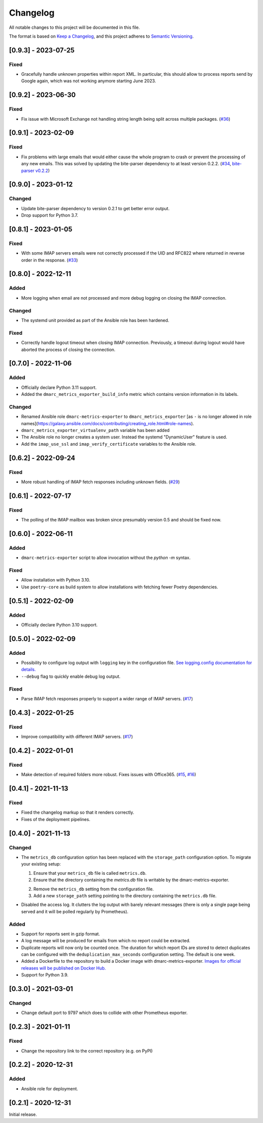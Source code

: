 Changelog
=========

All notable changes to this project will be documented in this file.

The format is based on `Keep a Changelog <https://keepachangelog.com/en/1.0.0/>`_,
and this project adheres to `Semantic Versioning <https://semver.org/spec/v2.0.0.html>`_.

[0.9.3] - 2023-07-25
--------------------

Fixed
^^^^^

* Gracefully handle unknown properties within report XML. In particular, this
  should allow to process reports send by Google again, which was not working
  anymore starting June 2023.


[0.9.2] - 2023-06-30
--------------------

Fixed
^^^^^

* Fix issue with Microsoft Exchange not handling string length being split
  across multiple packages.
  (`#36 <https://github.com/jgosmann/dmarc-metrics-exporter/pull/36>`_)


[0.9.1] - 2023-02-09
--------------------

Fixed
^^^^^

* Fix problems with large emails that would either cause the whole program to
  crash or prevent the processing of any new emails. This was solved by
  updating the bite-parser dependency to at least version 0.2.2.
  (`#34 <https://github.com/jgosmann/dmarc-metrics-exporter/issues/34>`_,
  `bite-parser v0.2.2 <https://github.com/jgosmann/bite-parser/releases/tag/v0.2.2>`_)


[0.9.0] - 2023-01-12
--------------------

Changed
^^^^^^^

* Update bite-parser dependency to version 0.2.1 to get better error output.
* Drop support for Python 3.7.


[0.8.1] - 2023-01-05
--------------------

Fixed
^^^^^

* With some IMAP servers emails were not correctly processed if the UID and
  RFC822 where returned in reverse order in the response.
  (`#33 <https://github.com/jgosmann/dmarc-metrics-exporter/issues/33>`_)


[0.8.0] - 2022-12-11
--------------------

Added
^^^^^

* More logging when email are not processed and more debug logging on closing
  the IMAP connection.

Changed
^^^^^^^

* The systemd unit provided as part of the Ansible role has been hardened.

Fixed
^^^^^

* Correctly handle logout timeout when closing IMAP connection. Previously,
  a timeout during logout would have aborted the process of closing the
  connection.


[0.7.0] - 2022-11-06
--------------------

Added
^^^^^

* Officially declare Python 3.11 support.
* Added the ``dmarc_metrics_exporter_build_info`` metric which contains version
  information in its labels.

Changed
^^^^^^^

* Renamed Ansible role ``dmarc-metrics-exporter`` to ``dmarc_metrics_exporter``
  [as ``-`` is no longer allowed in role
  names](https://galaxy.ansible.com/docs/contributing/creating_role.html#role-names).
* ``dmarc_metrics_exporter_virtualenv_path`` variable has been added
* The Ansible role no longer creates a system user. Instead the systemd
  "DynamicUser" feature is used.
* Add the ``imap_use_ssl`` and ``imap_verify_certificate`` variables to the
  Ansible role.


[0.6.2] - 2022-09-24
--------------------

Fixed
^^^^^

* More robust handling of IMAP fetch responses including unknown fields.
  (`#29 <https://github.com/jgosmann/dmarc-metrics-exporter/issues/29>`_)


[0.6.1] - 2022-07-17
--------------------

Fixed
^^^^^

* The polling of the IMAP mailbox was broken since presumably version 0.5 and
  should be fixed now.


[0.6.0] - 2022-06-11
--------------------

Added
^^^^^

* ``dmarc-metrics-exporter`` script to allow invocation without the `python -m`
  syntax.

Fixed
^^^^^

* Allow installation with Python 3.10.
* Use ``poetry-core`` as build system to allow installations with fetching fewer
  Poetry dependencies.


[0.5.1] - 2022-02-09
--------------------

Added
^^^^^

* Officially declare Python 3.10 support.


[0.5.0] - 2022-02-09
--------------------

Added
^^^^^

* Possibility to configure log output with ``logging`` key in the configuration
  file. `See logging.config documentation for details.
  <https://docs.python.org/3/library/logging.config.html#configuration-dictionary-schema>`_
* ``--debug`` flag to quickly enable debug log output.


Fixed
^^^^^

* Parse IMAP fetch responses properly to support a wider range of IMAP servers.
  (`#17 <https://github.com/jgosmann/dmarc-metrics-exporter/issues/17>`_)


[0.4.3] - 2022-01-25
--------------------

Fixed
^^^^^

* Improve compatibility with different IMAP servers.
  (`#17 <https://github.com/jgosmann/dmarc-metrics-exporter/issues/17>`_)


[0.4.2] - 2022-01-01
--------------------

Fixed
^^^^^

* Make detection of required folders more robust. Fixes issues with Office365.
  (`#15 <https://github.com/jgosmann/dmarc-metrics-exporter/issues/15>`_,
  `#16 <https://github.com/jgosmann/dmarc-metrics-exporter/pull/16>`_)


[0.4.1] - 2021-11-13
--------------------

Fixed
^^^^^

* Fixed the changelog markup so that it renders correctly.
* Fixes of the deployment pipelines.


[0.4.0] - 2021-11-13
--------------------

Changed
^^^^^^^

* The ``metrics_db`` configuration option has been replaced with the
  ``storage_path`` configuration option. To migrate your existing setup:

  1. Ensure that your ``metrics_db`` file is called ``metrics.db``.
  2. Ensure that the directory containing the `metrics.db` file is writable by
     the dmarc-metrics-exporter.
  2. Remove the ``metrics_db`` setting from the configuration file.
  3. Add a new ``storage_path`` setting pointing to the directory containing the
     ``metrics.db`` file.

* Disabled the access log. It clutters the log output with barely relevant
  messages (there is only a single page being served and it will be polled
  regularly by Prometheus).

Added
^^^^^

* Support for reports sent in gzip format.
* A log message will be produced for emails from which no report could be
  extracted.
* Duplicate reports will now only be counted once. The duration for which report
  IDs are stored to detect duplicates can be configured with the
  ``deduplication_max_seconds`` configuration setting. The default is one week.
* Added a Dockerfile to the repository to build a Docker image with
  dmarc-metrics-exporter. `Images for official releases will be published on
  Docker Hub. <https://hub.docker.com/repository/docker/jgosmann/dmarc-metrics-exporter>`_
* Support for Python 3.9.


[0.3.0] - 2021-03-01
--------------------

Changed
^^^^^^^

* Change default port to 9797 which does to collide with other Prometheus
  exporter.


[0.2.3] - 2021-01-11
--------------------

Fixed
^^^^^

* Change the repository link to the correct repository (e.g. on PyPI)


[0.2.2] - 2020-12-31
--------------------

Added
^^^^^

* Ansible role for deployment.


[0.2.1] - 2020-12-31
--------------------

Initial release.
